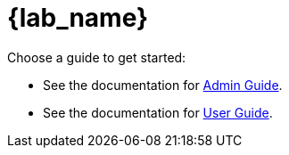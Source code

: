 = {lab_name}

Choose a guide to get started:

* See the documentation for xref:admin::index.adoc[Admin Guide].
* See the documentation for xref:user::index.adoc[User Guide].